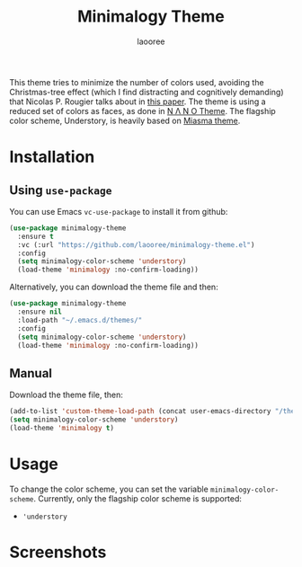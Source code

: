 #+title: Minimalogy Theme
#+author: laooree
#+description: A GNU Emacs theme with multiple color schemes, with a reduced color count.

This theme tries to minimize the number of colors used, avoiding the Christmas-tree effect (which I find distracting and cognitively demanding) that Nicolas P. Rougier talks about in [[https://arxiv.org/pdf/2008.06030][this paper]].
The theme is using a reduced set of colors as faces, as done in [[https://github.com/rougier/nano-theme][N Λ N O Theme]]. The flagship color scheme, Understory, is heavily based on [[https://github.com/daut/miasma-theme.el][Miasma theme]].

* Installation


** Using =use-package=
You can use Emacs =vc-use-package= to install it from github:
#+begin_src emacs-lisp
  (use-package minimalogy-theme
    :ensure t
    :vc (:url "https://github.com/laooree/minimalogy-theme.el")
    :config
    (setq minimalogy-color-scheme 'understory)
    (load-theme 'minimalogy :no-confirm-loading))
#+end_src

Alternatively, you can download the theme file and then:
#+begin_src emacs-lisp
  (use-package minimalogy-theme
    :ensure nil
    :load-path "~/.emacs.d/themes/"
    :config
    (setq minimalogy-color-scheme 'understory)
    (load-theme 'minimalogy :no-confirm-loading))
#+end_src

** Manual
Download the theme file, then:
#+begin_src emacs-lisp
  (add-to-list 'custom-theme-load-path (concat user-emacs-directory "/themes/"))
  (setq minimalogy-color-scheme 'understory)
  (load-theme 'minimalogy t)
#+end_src

* Usage
To change the color scheme, you can set the variable =minimalogy-color-scheme=. Currently, only the flagship color scheme is supported:
- ='understory=

* Screenshots
[[./screenshots/org-mode.png]]
[[./screenshots/theme.png]]
